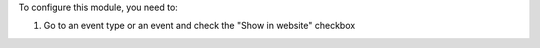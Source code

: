 
To configure this module, you need to:

#. Go to an event type or an event and check the "Show in website" checkbox
